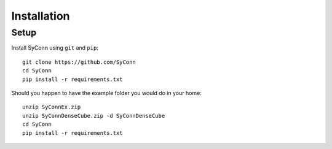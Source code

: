 .. _installation:

************
Installation
************

Setup
=====

Install SyConn using  ``git`` and  ``pip``::

    git clone https://github.com/SyConn
    cd SyConn
    pip install -r requirements.txt

Should you happen to have the example folder you would do in your home::

    unzip SyConnEx.zip
    unzip SyConnDenseCube.zip -d SyConnDenseCube
    cd SyConn
    pip install -r requirements.txt

